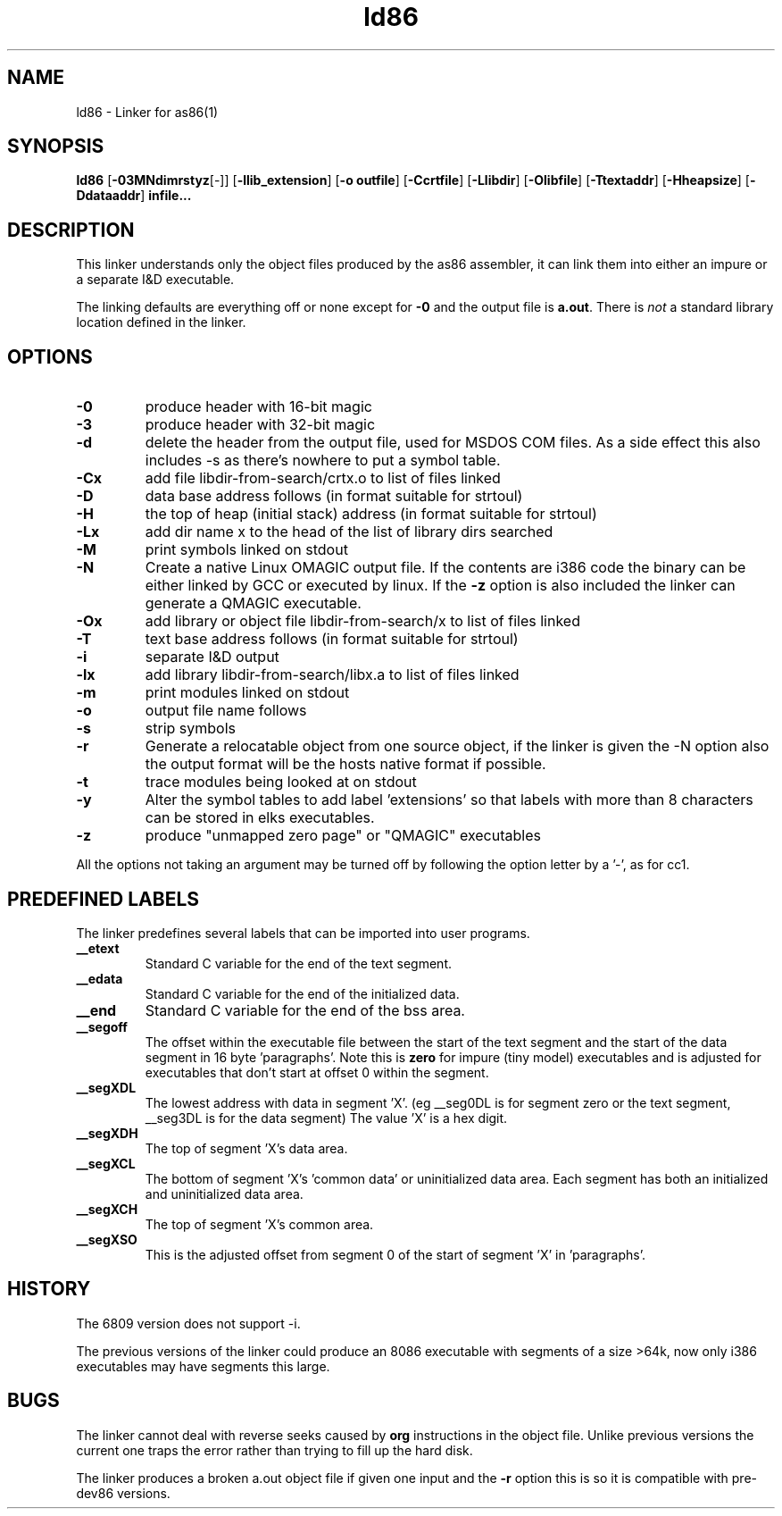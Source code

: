 .TH ld86 1 "Apr, 1997"
.BY Bruce Evans
.nh
.SH NAME
ld86 \- Linker for as86(1)
.SH SYNOPSIS
.BR ld86
.RB [ -03MNdimrstyz [-]]
.RB [ -llib_extension ]
.RB [ -o\ outfile ]
.RB [ -Ccrtfile ]
.RB [ -Llibdir ]
.RB [ -Olibfile ]
.RB [ -Ttextaddr ]
.RB [ -Hheapsize ]
.RB [ -Ddataaddr ]
.B infile...

.SH DESCRIPTION
This linker understands only the object files produced by the as86 assembler,
it can link them into either an impure or a separate I&D executable.

The linking defaults are everything off or none except for
.B -0
and the output file is
.BR a.out .
There is
.I not
a standard library location defined in the linker.

.SH OPTIONS
.TP
.B -0
produce header with 16-bit magic
.\"and use library subdir i86 for -lx
.TP
.B -3
produce header with 32-bit magic
.\"and use library subdir i386 for -lx
.TP
.B -d
delete the header from the output file, used for MSDOS COM files. As a side
effect this also includes -s as there's nowhere to put a symbol table.
.TP
.B -Cx
add file libdir-from-search/crtx.o to list of files linked
.TP
.B -D
data base address follows (in format suitable for strtoul)
.TP
.B -H
the top of heap (initial stack) address (in format suitable for strtoul)
.TP
.B -Lx
add dir name x to the head of the list of library dirs searched
.TP
.B -M
print symbols linked on stdout
.TP
.B -N
Create a native Linux OMAGIC output file. If the contents are i386 code the
binary can be either linked by GCC or executed by linux. If the
.B -z
option is also included the linker can generate a QMAGIC executable.
.TP
.B -Ox
add library or object file libdir-from-search/x to list of files linked
.TP
.B -T
text base address follows (in format suitable for strtoul)
.TP
.B -i
separate I&D output
.TP
.B -lx
add library libdir-from-search/libx.a to list of files linked
.TP
.B -m
print modules linked on stdout
.TP
.B -o
output file name follows
.TP
.B -s
strip symbols
.TP
.B -r
Generate a relocatable object from one source object, if the linker is
given the -N option also the output format will be the hosts native format
if possible.
.TP
.B -t
trace modules being looked at on stdout
.TP
.B -y
Alter the symbol tables to add label 'extensions' so that labels with
more than 8 characters can be stored in elks executables.
.TP
.B -z
produce "unmapped zero page" or "QMAGIC" executables
.P
All the options not taking an argument may be turned off by following the
option letter by a '-', as for cc1.
.SH PREDEFINED LABELS
The linker predefines several labels that can be imported into user programs.
.TP
.B __etext
Standard C variable for the end of the text segment.
.TP
.B __edata
Standard C variable for the end of the initialized data.
.TP
.B __end
Standard C variable for the end of the bss area.
.TP
.B __segoff
The offset within the executable file between the start of the text segment
and the start of the data segment in 16 byte 'paragraphs'. Note this is
.B zero
for impure (tiny model) executables and is adjusted for executables that
don't start at offset 0 within the segment.
.TP
.B __segXDL
The lowest address with data in segment 'X'. (eg __seg0DL is for segment zero
or the text segment, __seg3DL is for the data segment)
The value 'X' is a hex digit.
.TP
.B __segXDH
The top of segment 'X's data area.
.TP
.B __segXCL
The bottom of segment 'X's 'common data' or uninitialized data area. Each 
segment has both an initialized and uninitialized data area.
.TP
.B __segXCH
The top of segment 'X's common area.
.TP
.B __segXSO
This is the adjusted offset from segment 0 of the start of segment 'X'
in 'paragraphs'.

.SH HISTORY

The 6809 version does not support -i.

The previous versions of the linker could produce an 8086 executable with
segments of a size >64k, now only i386 executables may have segments
this large.

.SH BUGS
The linker cannot deal with reverse seeks caused by
.B org
instructions in the object file. Unlike previous versions the current one
traps the error rather than trying to fill up the hard disk.

The linker produces a broken a.out object file if given one input and the
.B -r
option this is so it is compatible with pre-dev86 versions.
